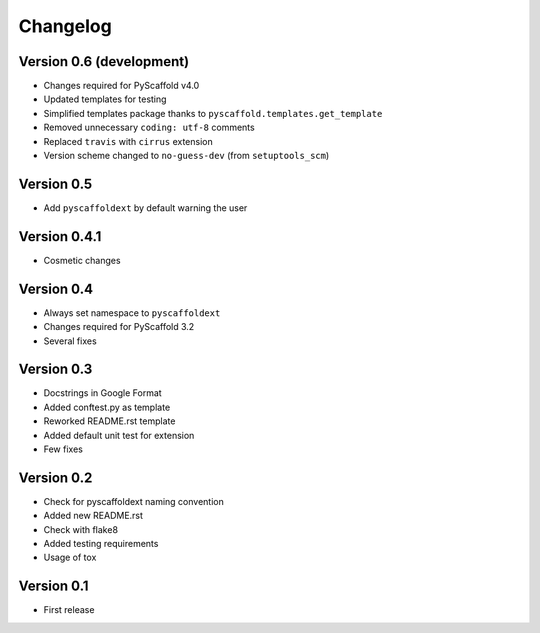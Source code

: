 =========
Changelog
=========

Version 0.6 (development)
=========================

- Changes required for PyScaffold v4.0
- Updated templates for testing
- Simplified templates package thanks to ``pyscaffold.templates.get_template``
- Removed unnecessary ``coding: utf-8`` comments
- Replaced ``travis`` with ``cirrus`` extension
- Version scheme changed to ``no-guess-dev`` (from ``setuptools_scm``)

Version 0.5
===========

- Add ``pyscaffoldext`` by default warning the user

Version 0.4.1
=============

- Cosmetic changes

Version 0.4
===========

- Always set namespace to ``pyscaffoldext``
- Changes required for PyScaffold 3.2
- Several fixes

Version 0.3
===========

- Docstrings in Google Format
- Added conftest.py as template
- Reworked README.rst template
- Added default unit test for extension
- Few fixes

Version 0.2
===========

- Check for pyscaffoldext naming convention
- Added new README.rst
- Check with flake8
- Added testing requirements
- Usage of tox

Version 0.1
===========

- First release
